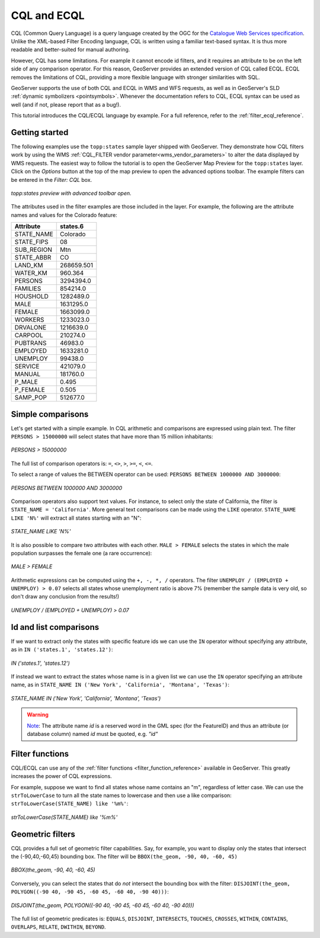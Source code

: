 .. _cql_tutorial:

CQL and ECQL
=============

CQL (Common Query Language) is a query language created by the OGC for the `Catalogue Web Services specification <http://www.opengeospatial.org/standards/cat>`_. 
Unlike the XML-based Filter Encoding language, CQL is written using a familiar text-based syntax. 
It is thus more readable and better-suited for manual authoring.

However, CQL has some limitations.  For example it cannot encode id filters, and it requires an attribute to be on the left side of any comparison operator.
For this reason, GeoServer provides an extended version of CQL called ECQL.  
ECQL removes the limitations of CQL, providing a more flexible language with stronger similarities with SQL. 

GeoServer supports the use of both CQL and ECQL in WMS and WFS requests, as well as in GeoServer's SLD :ref:`dynamic symbolizers <pointsymbols>`. 
Whenever the documentation refers to CQL, ECQL syntax can be used as well (and if not, please report that as a bug!).

This tutorial introduces the CQL/ECQL language by example.
For a full reference, refer to the :ref:`filter_ecql_reference`.

Getting started
---------------
The following examples use the ``topp:states`` sample layer shipped with GeoServer.  
They demonstrate how CQL filters work by using the WMS :ref:`CQL_FILTER vendor parameter<wms_vendor_parameters>` to alter the data displayed by WMS requests. 
The easiest way to follow the tutorial is to open the GeoServer Map Preview for the ``topp:states`` layer.  
Click on the *Options* button at the top of the map preview to open the advanced options toolbar.  
The example filters can be entered in the *Filter: CQL* box.

.. figure:: gettingStarted.png
   :align: center
   
   *topp:states preview with advanced toolbar open.*
   
The attributes used in the filter examples are those included in the layer.
For example, the following are the attribute names and values for the Colorado feature:

.. list-table::
   
  * - **Attribute**
    - **states.6**
  * - STATE_NAME
    - Colorado
  * - STATE_FIPS
    - 08
  * - SUB_REGION
    - Mtn
  * - STATE_ABBR
    - CO
  * - LAND_KM
    - 268659.501
  * - WATER_KM
    - 960.364
  * - PERSONS
    - 3294394.0
  * - FAMILIES
    - 854214.0
  * - HOUSHOLD
    - 1282489.0
  * - MALE
    - 1631295.0
  * - FEMALE
    - 1663099.0
  * - WORKERS
    - 1233023.0
  * - DRVALONE
    - 1216639.0
  * - CARPOOL
    - 210274.0
  * - PUBTRANS
    - 46983.0
  * - EMPLOYED
    - 1633281.0
  * - UNEMPLOY
    - 99438.0
  * - SERVICE
    - 421079.0
  * - MANUAL
    - 181760.0
  * - P_MALE
    - 0.495
  * - P_FEMALE
    - 0.505
  * - SAMP_POP
    - 512677.0 
    

Simple comparisons
----------------------
   
Let's get started with a simple example. In CQL arithmetic and comparisons 
are expressed using plain text. The filter ``PERSONS > 15000000`` will select states that
have more than 15 million inhabitants:

.. figure:: more15M.png
   :align: center
   
   *PERSONS > 15000000*
   
The full list of comparison operators is: ``=``, ``<>``, ``>``, ``>=``,  ``<``, ``<=``.
   
To select a range of values the BETWEEN operator can be used: ``PERSONS BETWEEN 1000000 AND 3000000``:

.. figure:: between.png
   :align: center
  
   *PERSONS BETWEEN 1000000 AND 3000000*
   
Comparison operators also support text values. For instance, to select only the state of California, the filter is
``STATE_NAME = 'California'``. 
More general text comparisons can be made using the ``LIKE`` operator. ``STATE_NAME LIKE 'N%'`` will extract all states starting with an "N":

.. figure:: startn.png
   :align: center
   
   *STATE_NAME LIKE 'N%'*
   
It is also possible to compare two attributes with each other. ``MALE > FEMALE`` selects the
states in which the male population surpasses the female one (a rare occurrence):

.. figure:: malefemale.png
   :align: center
   
   *MALE > FEMALE*
   
Arithmetic expressions can be computed using the ``+, -, *, /`` operators.
The filter ``UNEMPLOY / (EMPLOYED + UNEMPLOY) > 0.07`` selects all states whose unemployment ratio is above 7% (remember the sample data is very old, so don't draw any conclusion from the results!)

.. figure:: employ.png
   :align: center
   
   *UNEMPLOY / (EMPLOYED + UNEMPLOY) > 0.07*
   
Id and list comparisons
-----------------------
   
If we want to extract only the states with specific feature ids we can use the ``IN`` operator without specifying any attribute, as in ``IN ('states.1', 'states.12')``:

.. figure:: idfilter.png
   :align: center
   
   *IN ('states.1', 'states.12')*

If instead we want to extract the states whose name is in a given list we can use the ``IN`` operator specifying an attribute name, as in ``STATE_NAME IN ('New York', 'California', 'Montana', 'Texas')``:

.. figure:: statenames.png
   :align: center
   
   *STATE_NAME IN ('New York', 'California', 'Montana', 'Texas')*
   
.. warning::
   `Note <https://gis.stackexchange.com/a/475826/68995>`_: The attribute name `id` is a reserved word in the GML spec (for the FeatureID) and thus an attribute (or database column) named `id` must be quoted, e.g. `"id"`  

Filter functions
------------------------

CQL/ECQL can use any of the :ref:`filter functions <filter_function_reference>` available in GeoServer.
This greatly increases the power of CQL expressions.

For example, suppose we want to find all states whose name contains an "m", regardless of letter case. We can use the ``strToLowerCase`` to turn all the state names to lowercase and then use a like comparison: ``strToLowerCase(STATE_NAME) like '%m%'``:

.. figure:: mstates.png
   :align: center
   
   *strToLowerCase(STATE_NAME) like '%m%'*

   
Geometric filters
------------------
CQL provides a full set of geometric filter capabilities. Say, for example, you want to display only the states that intersect the (-90,40,-60,45) bounding box.
The filter will be ``BBOX(the_geom, -90, 40, -60, 45)``

.. figure:: bbox.png
   :align: center
   
   *BBOX(the_geom, -90, 40, -60, 45)*
   
Conversely, you can select the states that do *not* intersect the bounding box with the filter: ``DISJOINT(the_geom, POLYGON((-90 40, -90 45, -60 45, -60 40, -90 40)))``:

.. figure:: disjoint.png
   :align: center
   
   *DISJOINT(the_geom, POLYGON((-90 40, -90 45, -60 45, -60 40, -90 40)))*
   

The full list of geometric predicates is: ``EQUALS``, ``DISJOINT``, ``INTERSECTS``, ``TOUCHES``, ``CROSSES``, ``WITHIN``, ``CONTAINS``, ``OVERLAPS``, ``RELATE``, ``DWITHIN``, ``BEYOND``.
